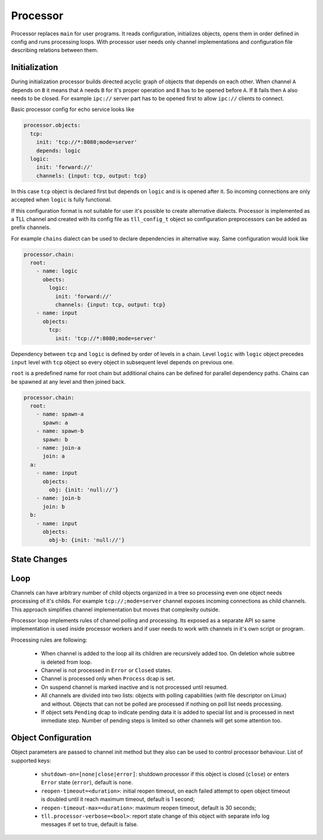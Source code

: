 Processor
=========

Processor replaces ``main`` for user programs. It reads configuration, initializes objects, opens
them in order defined in config and runs processing loops. With processor user needs only channel
implementations and configuration file describing relations between them.

Initialization
--------------

During initialization processor builds directed acyclic graph of objects that depends on each other.
When channel ``A`` depends on ``B`` it means that ``A`` needs ``B`` for it's proper operation and
``B`` has to be opened before ``A``. If ``B`` fails then ``A`` also needs to be closed. For example
``ipc://`` server part has to be opened first to allow ``ipc://`` clients to connect.

Basic processor config for echo service looks like

.. code:: yaml

    processor.objects:
      tcp:
        init: 'tcp://*:8080;mode=server'
        depends: logic
      logic:
        init: 'forward://'
        channels: {input: tcp, output: tcp}

In this case ``tcp`` object is declared first but depends on ``logic`` and is is opened after it.
So incoming connections are only accepted when ``logic`` is fully functional.

If this configuration format is not suitable for user it's possible to create alternative dialects.
Processor is implemented as a TLL channel and created with its config file as ``tll_config_t``
object so configuration preprocessors can be added as prefix channels.

For example ``chains`` dialect can be used to declare dependencies in alternative way. Same
configuration would look like

.. code:: yaml

    processor.chain:
      root:
        - name: logic
          obects:
            logic:
              init: 'forward://'
              channels: {input: tcp, output: tcp}
        - name: input
          objects:
            tcp:
              init: 'tcp://*:8080;mode=server'

Dependency between ``tcp`` and ``logic`` is defined by order of levels in a chain. Level ``logic``
with ``logic`` object precedes ``input`` level with ``tcp`` object so every object in subsequent
level depends on previous one.

``root`` is a predefined name for root chain but additional chains can be defined for parallel
dependency paths. Chains can be spawned at any level and then joined back.

.. code:: yaml

    processor.chain:
      root:
        - name: spawn-a
          spawn: a
        - name: spawn-b
          spawn: b
        - name: join-a
          join: a
      a:
        - name: input
          objects:
            obj: {init: 'null://'}
        - name: join-b
          join: b
      b:
        - name: input
          objects:
            obj-b: {init: 'null://'}

State Changes
-------------

Loop
----

Channels can have arbitrary number of child objects organized in a tree so processing even one
object needs processing of it's childs. For example ``tcp://;mode=server`` channel exposes incoming
connections as child channels. This approach simplifies channel implementation but moves that
complexity outside.

Processor loop implements rules of channel polling and processing. Its exposed as a separate API so
same implementation is used inside processor workers and if user needs to work with channels in it's
own script or program.

Processing rules are following:

 * When channel is added to the loop all its children are recursively added too. On deletion whole
   subtree is deleted from loop.
 * Channel is not processed in ``Error`` or ``Closed`` states.
 * Channel is processed only when ``Process`` dcap is set.
 * On suspend channel is marked inactive and is not processed until resumed.
 * All channels are divided into two lists: objects with polling capabilities (with file descriptor
   on Linux) and without. Objects that can not be polled are processed if nothing on poll list needs
   processing.
 * If object sets ``Pending`` dcap to indicate pending data it is added to special list and is
   processed in next immediate step. Number of pending steps is limited so other channels will get
   some attention too.

Object Configuration
--------------------

Object parameters are passed to channel init method but they also can be used to control processor
behaviour. List of supported keys:

 * ``shutdown-on=[none|close|error]``: shutdown processor if this object is closed (``close``) or
   enters ``Error`` state (``error``), default is ``none``.
 * ``reopen-timeout=<duration>``: initial reopen timeout, on each failed attempt to open object timeout is
   doubled until it reach maximum timeout, default is 1 second;
 * ``reopen-timeout-max=<duration>``: maximum reopen timeout, default is 30 seconds;
 * ``tll.processor-verbose=<bool>``: report state change of this object with separate info log
   messages if set to true, default is false.

..
    vim: sts=4 sw=4 et tw=100

